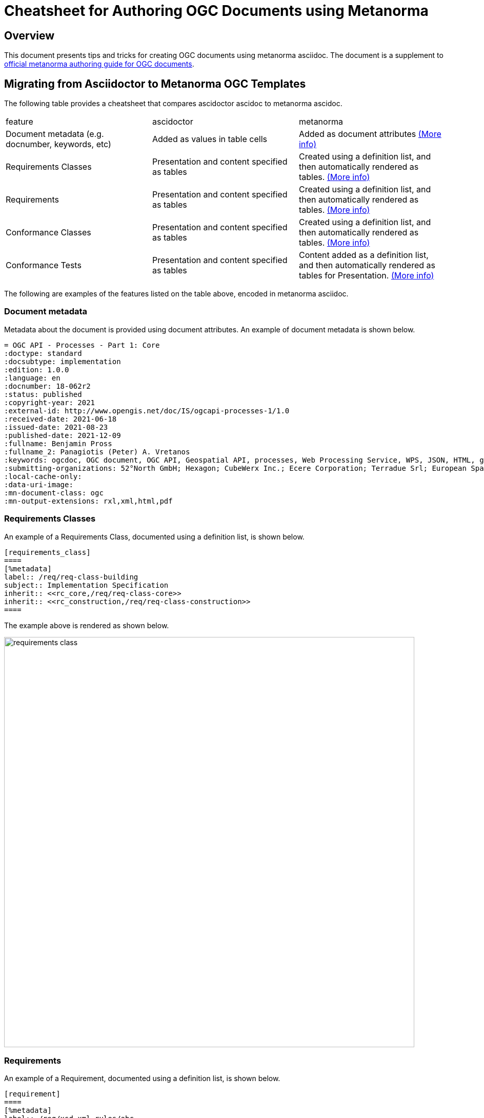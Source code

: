 = Cheatsheet for Authoring OGC Documents using Metanorma

== Overview

This document presents tips and tricks for creating OGC documents using metanorma asciidoc. The document is a supplement to https://www.metanorma.org/author/ogc/authoring-guide/[official metanorma authoring guide for OGC documents].

== Migrating from Asciidoctor to Metanorma OGC Templates

The following table provides a cheatsheet that compares ascidoctor ascidoc to metanorma ascidoc.

[cols="1,1,1"]
|===

|feature
|ascidoctor
|metanorma

|Document metadata (e.g. docnumber, keywords, etc)
|Added as values in table cells
|Added as document attributes https://www.metanorma.org/author/ogc/authoring-guide/metadata/[(More info)]

|Requirements Classes
|Presentation and content specified as tables
|Created using a definition list, and then automatically rendered as tables. https://www.metanorma.org/author/ogc/topics/requirements/#reqt_class[(More info)]

|Requirements
|Presentation and content specified as tables
|Created using a definition list, and then automatically rendered as tables. https://www.metanorma.org/author/ogc/topics/requirements/#generalreqt[(More info)]

|Conformance Classes
|Presentation and content specified as tables
|Created using a definition list, and then automatically rendered as tables. https://www.metanorma.org/author/ogc/topics/requirements/#conformance-class[(More info)]

|Conformance Tests
|Presentation and content specified as tables
|Content added as  a definition list, and then automatically rendered as tables for Presentation. https://www.metanorma.org/author/ogc/topics/requirements/#conftest[(More info)]

|===

The following are examples of the features listed on the table above, encoded in metanorma asciidoc.

=== Document metadata

Metadata about the document is provided using document attributes. An example of document metadata is shown below.

[source,asciidoc]
----
= OGC API - Processes - Part 1: Core
:doctype: standard
:docsubtype: implementation
:edition: 1.0.0
:language: en
:docnumber: 18-062r2
:status: published
:copyright-year: 2021
:external-id: http://www.opengis.net/doc/IS/ogcapi-processes-1/1.0
:received-date: 2021-06-18
:issued-date: 2021-08-23
:published-date: 2021-12-09
:fullname: Benjamin Pross
:fullname_2: Panagiotis (Peter) A. Vretanos
:keywords: ogcdoc, OGC document, OGC API, Geospatial API, processes, Web Processing Service, WPS, JSON, HTML, geoprocessing, API, OpenAPI, HTML
:submitting-organizations: 52°North GmbH; Hexagon; CubeWerx Inc.; Ecere Corporation; Terradue Srl; European Space Agency (ESA); Spacebel
:local-cache-only:
:data-uri-image:
:mn-document-class: ogc
:mn-output-extensions: rxl,xml,html,pdf
----

=== Requirements Classes

An example of a Requirements Class, documented using a definition list, is shown below.

[source,asciidoc]
----
[requirements_class]
====
[%metadata]
label:: /req/req-class-building
subject:: Implementation Specification
inherit:: <<rc_core,/req/req-class-core>>
inherit:: <<rc_construction,/req/req-class-construction>>
====
----

The example above is rendered as shown below.

image::requirements_class.png[width=800]

=== Requirements

An example of a Requirement, documented using a definition list, is shown below.

[source,asciidoc]
----
[requirement]
====
[%metadata]
label:: /req/xsd-xml-rules/abc
part:: Data models faithful to the original UML model.
part:: Metadata models faithful to the original UML model.
description:: Logical models encoded as XSDs should be faithful to the original
UML conceptual models.
====
----

The example above is rendered as shown below.

image::requirement.png[width=800]

=== Conformance Classes

An example of a Conformance Class, documented using a definition list, is shown below.

[source,asciidoc]
----
[conformance_class]
====
[%metadata]
label:: /conf/crs
subject:: <<rc_crs,Requirements Class 'Coordinate Reference Systems by Reference'>>
inherit:: http://www.opengis.net/doc/IS/ogcapi-features-1/1.0#ats_core
classification:: Target Type:Web API
====
----

The example above is rendered as shown below.

image::conformance_class.png[width=800]

=== Conformance Tests (Abstract Tests)

[source,asciidoc]
----
[abstract_test]
====
[%metadata]
label:: /conf/landing-page/root-op
subject:: <<req_landing-page_root-op,/req/landing-page/root-op>> +
<<req_landing-page_root-success,/req/landing-page/root-success>>
test-purpose:: Validate that a landing page can be retrieved from the expected location.
test-method::
+
--
. Issue an HTTP GET request to the URL {root}/
. Validate that a document was returned with a status code `200`
. Validate the contents of the returned document using test <<ats_landing-page_root-success,/conf/landing-page/root-success>>.
--
====
----

The example above is rendered as shown below.

image::conformance_test.png[width=800]

